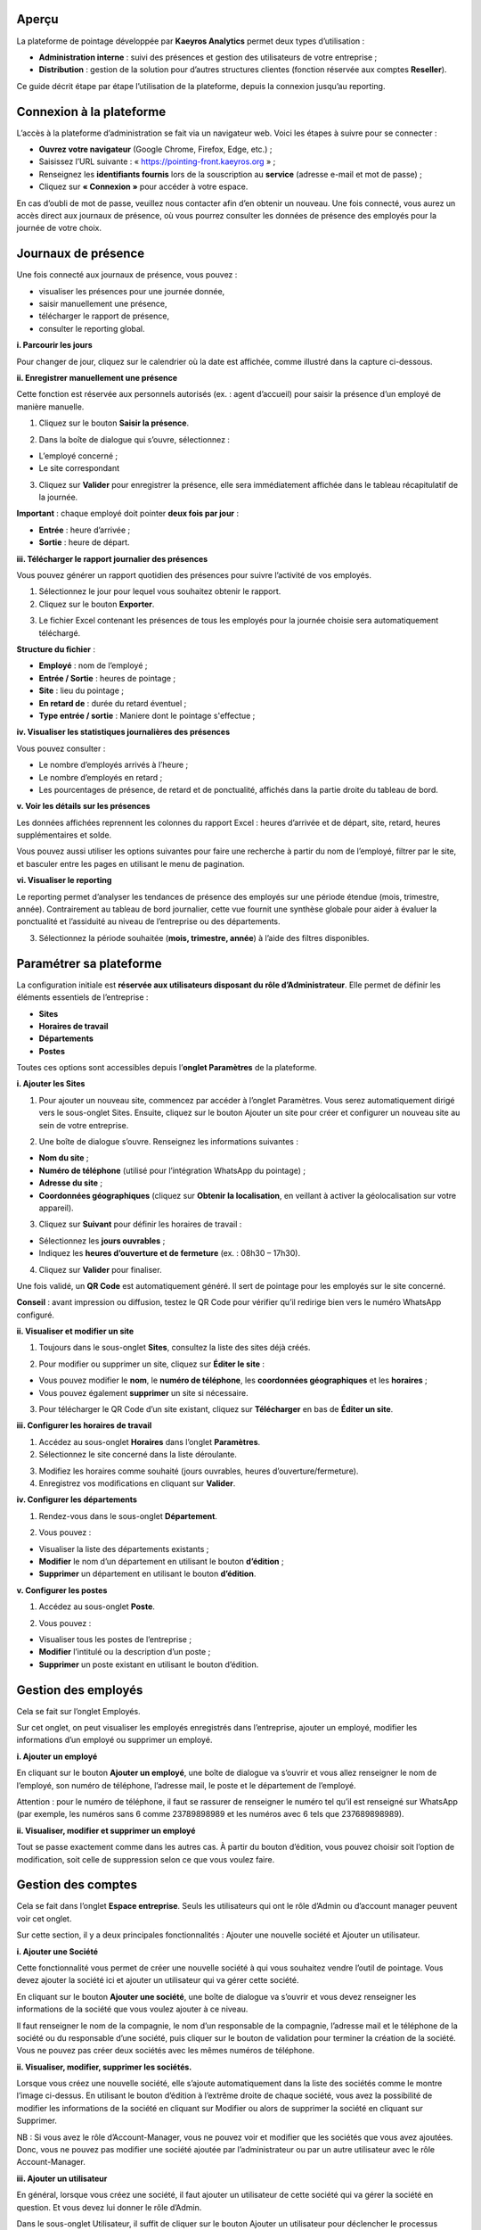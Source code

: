Aperçu
=========

La plateforme de pointage développée par **Kaeyros Analytics** permet deux types d’utilisation :

* **Administration interne** : suivi des présences et gestion des utilisateurs de votre entreprise ;
* **Distribution** : gestion de la solution pour d’autres structures clientes (fonction réservée aux comptes **Reseller**).

Ce guide décrit étape par étape l’utilisation de la plateforme, depuis la connexion jusqu’au reporting.

Connexion à la plateforme
====================================

L’accès à la plateforme d’administration se fait via un navigateur web. Voici les étapes à suivre pour se connecter :

* **Ouvrez votre navigateur** (Google Chrome, Firefox, Edge, etc.) ;
* Saisissez l’URL suivante : « https://pointing-front.kaeyros.org » ;
* Renseignez les **identifiants fournis** lors de la souscription au **service** (adresse e-mail et mot de passe) ;
* Cliquez sur **« Connexion »** pour accéder à votre espace.

.. image:: ../images/image1.png

En cas d’oubli de mot de passe, veuillez nous contacter afin d’en obtenir un nouveau.
Une fois connecté, vous aurez un accès direct aux journaux de présence, où vous pourrez consulter les données de présence des employés pour la journée de votre choix.

.. image:: ../images/image2.png

Journaux de présence
===========================

Une fois connecté aux journaux de présence, vous pouvez :

* visualiser les présences pour une journée donnée,
* saisir manuellement une présence,
* télécharger le rapport de présence,
* consulter le reporting global.


**i. Parcourir les jours**

Pour changer de jour, cliquez sur le calendrier où la date est affichée, comme illustré dans la capture ci-dessous.

.. image:: ../images/image3.png


**ii. Enregistrer manuellement une présence**

Cette fonction est réservée aux personnels autorisés (ex. : agent d’accueil) pour saisir la présence d’un employé de manière manuelle.

1. Cliquez sur le bouton **Saisir la présence**.

.. image:: ../images/image4.png

2. Dans la boîte de dialogue qui s’ouvre, sélectionnez : 

* L’employé concerné ; 
* Le site correspondant

.. image:: ../images/image5.png

3. Cliquez sur **Valider** pour enregistrer la présence, elle sera immédiatement affichée dans le tableau récapitulatif de la journée. 

**Important** : chaque employé doit pointer **deux fois par jour** :

* **Entrée** : heure d’arrivée ;
* **Sortie** : heure de départ.


**iii. Télécharger le rapport journalier des présences**

Vous pouvez générer un rapport quotidien des présences pour suivre l’activité de vos employés.

1. Sélectionnez le jour pour lequel vous souhaitez obtenir le rapport.  
2. Cliquez sur le bouton **Exporter**.

.. image:: ../images/image6.png

3. Le fichier Excel contenant les présences de tous les employés pour la journée choisie sera automatiquement téléchargé.

.. image:: ../images/image7.png

**Structure du fichier** :

* **Employé** : nom de l’employé ;
* **Entrée / Sortie** : heures de pointage ;
* **Site** : lieu du pointage ;
* **En retard de** : durée du retard éventuel ;
* **Type entrée / sortie** : Maniere dont le pointage s'effectue ;


**iv. Visualiser les statistiques journalières des présences**

.. image:: ../images/image8.png

Vous pouvez consulter :

* Le nombre d’employés arrivés à l’heure ;
* Le nombre d’employés en retard ;
* Les pourcentages de présence, de retard et de ponctualité, affichés dans la partie droite du tableau de bord.


**v. Voir les détails sur les présences**

.. image:: ../images/image9.png

Les données affichées reprennent les colonnes du rapport Excel : heures d’arrivée et de départ, site, retard, heures supplémentaires et solde.

Vous pouvez aussi utiliser les options suivantes pour faire une recherche à partir du nom de l’employé, filtrer par le site, et basculer entre les pages en utilisant le menu de pagination.


**vi. Visualiser le reporting**

Le reporting permet d’analyser les tendances de présence des employés sur une période étendue (mois, trimestre, année). Contrairement au tableau de bord journalier, cette vue fournit une synthèse globale pour aider à évaluer la ponctualité et l’assiduité au niveau de l’entreprise ou des départements.

.. image:: ../images/image101.png

3. Sélectionnez la période souhaitée (**mois, trimestre, année**) à l’aide des filtres disponibles.


Paramétrer sa plateforme
===================================

La configuration initiale est **réservée aux utilisateurs disposant du rôle d’Administrateur**.
Elle permet de définir les éléments essentiels de l’entreprise :

* **Sites**
* **Horaires de travail**
* **Départements**
* **Postes**

Toutes ces options sont accessibles depuis l’**onglet Paramètres** de la plateforme.


**i. Ajouter les Sites**

1. Pour ajouter un nouveau site, commencez par accéder à l’onglet Paramètres. Vous serez automatiquement dirigé vers le sous-onglet Sites. Ensuite, cliquez sur le bouton Ajouter un site pour créer et configurer un nouveau site au sein de votre entreprise.

.. image:: ../images/image12.png 

2. Une boîte de dialogue s’ouvre. Renseignez les informations suivantes :

* **Nom du site** ;
* **Numéro de téléphone** (utilisé pour l’intégration WhatsApp du pointage) ;
* **Adresse du site** ;
* **Coordonnées géographiques** (cliquez sur **Obtenir la localisation**, en veillant à activer la géolocalisation sur votre appareil).

.. image:: ../images/image13.png

3. Cliquez sur **Suivant** pour définir les horaires de travail :

* Sélectionnez les **jours ouvrables** ;
* Indiquez les **heures d’ouverture et de fermeture** (ex. : 08h30 – 17h30).

.. image:: ../images/image14.png

4. Cliquez sur **Valider** pour finaliser.

Une fois validé, un **QR Code** est automatiquement généré. Il sert de pointage pour les employés sur le site concerné.

.. image:: ../images/image15.png

**Conseil** : avant impression ou diffusion, testez le QR Code pour vérifier qu’il redirige bien vers le numéro WhatsApp configuré.


**ii. Visualiser et modifier un site**

1. Toujours dans le sous-onglet **Sites**, consultez la liste des sites déjà créés.

.. image:: ../images/image16.png

2. Pour modifier ou supprimer un site, cliquez sur **Éditer le site** :

* Vous pouvez modifier le **nom**, le **numéro de téléphone**, les **coordonnées géographiques** et les **horaires** ;
* Vous pouvez également **supprimer** un site si nécessaire.

3. Pour télécharger le QR Code d’un site existant, cliquez sur **Télécharger** en bas de **Éditer un site**.


**iii. Configurer les horaires de travail**

1. Accédez au sous-onglet **Horaires** dans l’onglet **Paramètres**.  
2. Sélectionnez le site concerné dans la liste déroulante.

.. image:: ../images/image17.png

3. Modifiez les horaires comme souhaité (jours ouvrables, heures d’ouverture/fermeture).  
4. Enregistrez vos modifications en cliquant sur **Valider**.


**iv. Configurer les départements**

1. Rendez-vous dans le sous-onglet **Département**.

.. image:: ../images/image18.png

2. Vous pouvez :

* Visualiser la liste des départements existants ;
* **Modifier** le nom d’un département en utilisant le bouton **d’édition** ;
* **Supprimer** un département en utilisant le bouton **d’édition**.


**v. Configurer les postes**

1. Accédez au sous-onglet **Poste**.

.. image:: ../images/image19.png

2. Vous pouvez :

* Visualiser tous les postes de l’entreprise ;
* **Modifier** l’intitulé ou la description d’un poste ;
* **Supprimer** un poste existant en utilisant le bouton d’édition.


Gestion des employés
===========================

Cela se fait sur l’onglet Employés.

.. image:: ../images/image20.png

Sur cet onglet, on peut visualiser les employés enregistrés dans l’entreprise, ajouter un employé, modifier les informations d’un employé ou supprimer un employé.


**i. Ajouter un employé**

En cliquant sur le bouton **Ajouter un employé**, une boîte de dialogue va s’ouvrir et vous allez renseigner le nom de l’employé, son numéro de téléphone, l’adresse mail, le poste et le département de l’employé.

.. image:: ../images/image21.png

Attention : pour le numéro de téléphone, il faut se rassurer de renseigner le numéro tel qu’il est renseigné sur WhatsApp (par exemple, les numéros sans 6 comme 23789898989 et les numéros avec 6 tels que 237689898989).


**ii. Visualiser, modifier et supprimer un employé**

Tout se passe exactement comme dans les autres cas. À partir du bouton d’édition, vous pouvez choisir soit l’option de modification, soit celle de suppression selon ce que vous voulez faire.

.. image:: ../images/image22.png

Gestion des comptes
=======================

Cela se fait dans l’onglet **Espace entreprise**. Seuls les utilisateurs qui ont le rôle d’Admin ou d’account manager peuvent voir cet onglet.

.. image:: ../images/image23.png

Sur cette section, il y a deux principales fonctionnalités : Ajouter une nouvelle société et Ajouter un utilisateur.


**i. Ajouter une Société**

Cette fonctionnalité vous permet de créer une nouvelle société à qui vous souhaitez vendre l’outil de pointage. Vous devez ajouter la société ici et ajouter un utilisateur qui va gérer cette société.

En cliquant sur le bouton **Ajouter une société**, une boîte de dialogue va s’ouvrir et vous devez renseigner les informations de la société que vous voulez ajouter à ce niveau.

.. image:: ../images/image24.png


.. image:: ../images/image241.png

Il faut renseigner le nom de la compagnie, le nom d’un responsable de la compagnie, l’adresse mail et le téléphone de la société ou du responsable d’une société, puis cliquer sur le bouton de validation pour terminer la création de la société. Vous ne pouvez pas créer deux sociétés avec les mêmes numéros de téléphone.


**ii. Visualiser, modifier, supprimer les sociétés.**

.. image:: ../images/image25.png

Lorsque vous créez une nouvelle société, elle s’ajoute automatiquement dans la liste des sociétés comme le montre l’image ci-dessus. En utilisant le bouton d’édition à l’extrême droite de chaque société, vous avez la possibilité de modifier les informations de la société en cliquant sur Modifier ou alors de supprimer la société en cliquant sur Supprimer.

NB : Si vous avez le rôle d’Account-Manager, vous ne pouvez voir et modifier que les sociétés que vous avez ajoutées. Donc, vous ne pouvez pas modifier une société ajoutée par l’administrateur ou par un autre utilisateur avec le rôle Account-Manager.


**iii. Ajouter un utilisateur**

En général, lorsque vous créez une société, il faut ajouter un utilisateur de cette société qui va gérer la société en question. Et vous devez lui donner le rôle d’Admin.

Dans le sous-onglet Utilisateur, il suffit de cliquer sur le bouton Ajouter un utilisateur pour déclencher le processus d’ajout d’un nouvel utilisateur.

.. image:: ../images/image26.png

Cela va ouvrir une boîte de dialogue et vous allez devoir renseigner les différents champs concernant cet utilisateur.

.. image:: ../images/image27.png

Ce sera à vous d’envoyer ces identifiants à l’utilisateur en question pour qu’il puisse accéder à la plateforme pour gérer son entreprise. Il s’agit notamment de l’adresse mail et du mot de passe. Tout utilisateur a besoin de ces deux informations pour se connecter à la plateforme.


**i. Visualiser, modifier, supprimer un utilisateur.**

.. image:: ../images/image28.png

Lorsque vous ajoutez un nouvel utilisateur, il s’ajoute automatiquement dans la liste des utilisateurs comme le montre l’image ci-dessus. En utilisant le bouton d’édition à l’extrême droite de chaque utilisateur, vous avez la possibilité de modifier les informations d’un utilisateur en cliquant sur Modifier ou alors de le supprimer dans la mesure du possible en cliquant sur Supprimer.

NB : Si vous avez le rôle d’Account-Manager, vous ne pouvez voir et modifier que les utilisateurs que vous avez ajoutés. Donc, vous ne pouvez pas modifier un utilisateur ajouté par l’administrateur ou par un autre Account-Manager.